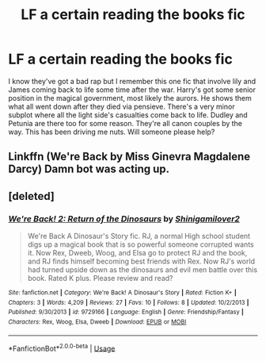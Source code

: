 #+TITLE: LF a certain reading the books fic

* LF a certain reading the books fic
:PROPERTIES:
:Author: scottyboy359
:Score: 10
:DateUnix: 1586682669.0
:DateShort: 2020-Apr-12
:FlairText: What's That Fic?
:END:
I know they've got a bad rap but I remember this one fic that involve lily and James coming back to life some time after the war. Harry's got some senior position in the magical government, most likely the aurors. He shows them what all went down after they died via pensieve. There's a very minor subplot where all the light side's casualties come back to life. Dudley and Petunia are there too for some reason. They're all canon couples by the way. This has been driving me nuts. Will someone please help?


** Linkffn (We're Back by Miss Ginevra Magdalene Darcy) Damn bot was acting up.
:PROPERTIES:
:Author: scottyboy359
:Score: 2
:DateUnix: 1586726613.0
:DateShort: 2020-Apr-13
:END:


** [deleted]
:PROPERTIES:
:Score: 1
:DateUnix: 1586726326.0
:DateShort: 2020-Apr-13
:END:

*** [[https://www.fanfiction.net/s/9729166/1/][*/We're Back! 2: Return of the Dinosaurs/*]] by [[https://www.fanfiction.net/u/3628045/Shinigamilover2][/Shinigamilover2/]]

#+begin_quote
  We're Back A Dinosaur's Story fic. RJ, a normal High school student digs up a magical book that is so powerful someone corrupted wants it. Now Rex, Dweeb, Woog, and Elsa go to protect RJ and the book, and RJ finds himself becoming best friends with Rex. Now RJ's world had turned upside down as the dinosaurs and evil men battle over this book. Rated K plus. Please review and read?
#+end_quote

^{/Site/:} ^{fanfiction.net} ^{*|*} ^{/Category/:} ^{We're} ^{Back!} ^{A} ^{Dinosaur's} ^{Story} ^{*|*} ^{/Rated/:} ^{Fiction} ^{K+} ^{*|*} ^{/Chapters/:} ^{3} ^{*|*} ^{/Words/:} ^{4,209} ^{*|*} ^{/Reviews/:} ^{27} ^{*|*} ^{/Favs/:} ^{10} ^{*|*} ^{/Follows/:} ^{8} ^{*|*} ^{/Updated/:} ^{10/2/2013} ^{*|*} ^{/Published/:} ^{9/30/2013} ^{*|*} ^{/id/:} ^{9729166} ^{*|*} ^{/Language/:} ^{English} ^{*|*} ^{/Genre/:} ^{Friendship/Fantasy} ^{*|*} ^{/Characters/:} ^{Rex,} ^{Woog,} ^{Elsa,} ^{Dweeb} ^{*|*} ^{/Download/:} ^{[[http://www.ff2ebook.com/old/ffn-bot/index.php?id=9729166&source=ff&filetype=epub][EPUB]]} ^{or} ^{[[http://www.ff2ebook.com/old/ffn-bot/index.php?id=9729166&source=ff&filetype=mobi][MOBI]]}

--------------

*FanfictionBot*^{2.0.0-beta} | [[https://github.com/tusing/reddit-ffn-bot/wiki/Usage][Usage]]
:PROPERTIES:
:Author: FanfictionBot
:Score: 1
:DateUnix: 1586726361.0
:DateShort: 2020-Apr-13
:END:
